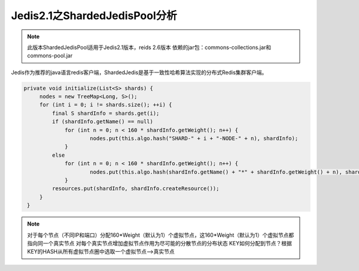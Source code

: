 ﻿Jedis2.1之ShardedJedisPool分析
================================

.. note:: 
   此版本ShardedJedisPool适用于Jedis2.1版本，reids 2.6版本
   依赖的jar包：commons-collections.jar和commons-pool.jar
   
   
Jedis作为推荐的java语言redis客户端，ShardedJedis是基于一致性哈希算法实现的分布式Redis集群客户端。

.. code-block:: java

   private void initialize(List<S> shards) {
        nodes = new TreeMap<Long, S>();
        for (int i = 0; i != shards.size(); ++i) {
            final S shardInfo = shards.get(i);
            if (shardInfo.getName() == null)
            	for (int n = 0; n < 160 * shardInfo.getWeight(); n++) {
            		nodes.put(this.algo.hash("SHARD-" + i + "-NODE-" + n), shardInfo);
            	}
            else
            	for (int n = 0; n < 160 * shardInfo.getWeight(); n++) {
            		nodes.put(this.algo.hash(shardInfo.getName() + "*" + shardInfo.getWeight() + n), shardInfo);
            	}
            resources.put(shardInfo, shardInfo.createResource());
        }
    }
    
.. note::
   对于每个节点（不同IP和端口）分配160*Weight（默认为1）个虚拟节点，这160*Weight（默认为1）个虚拟节点都指向同一个真实节点
   对每个真实节点增加虚拟节点作用为尽可能的分散节点的分布状态
   KEY如何分配到节点？根据KEY的HASH从所有虚拟节点圈中选取一个虚拟节点-->真实节点